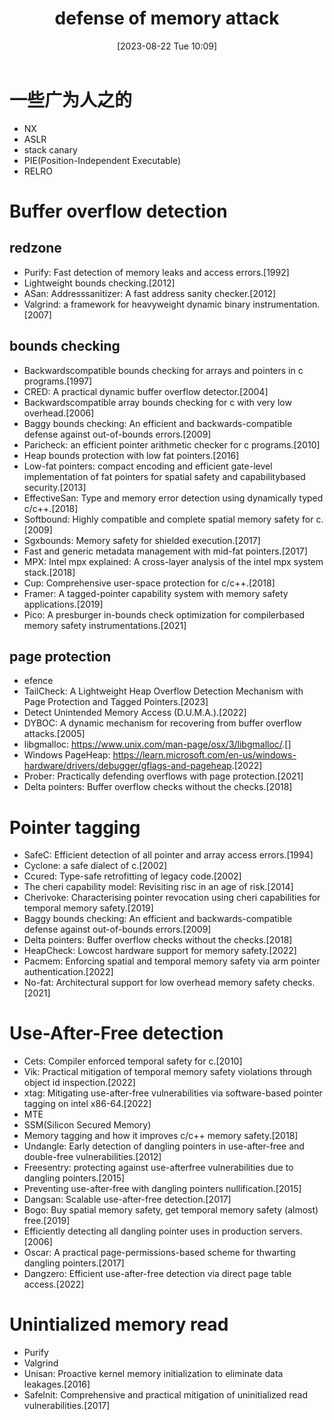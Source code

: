 #+OPTIONS: author:nil ^:{}
#+HUGO_BASE_DIR: ../../..
#+HUGO_SECTION: post/2023/08
#+HUGO_CUSTOM_FRONT_MATTER: :toc true
#+HUGO_AUTO_SET_LASTMOD: t
#+HUGO_DRAFT: false
#+DATE: [2023-08-22 Tue 10:09]
#+TITLE: defense of memory attack
#+HUGO_TAGS: security
#+HUGO_CATEGORIES: security,memory_security
#+STARTUP: inlineimages

* 一些广为人之的
- NX
- ASLR
- stack canary
- PIE(Position-Independent Executable)
- RELRO

* Buffer overflow detection

** redzone

- Purify: Fast detection of memory leaks and access errors.[1992]
- Lightweight bounds checking.[2012]
- ASan: Addresssanitizer: A fast address sanity checker.[2012]
- Valgrind: a framework for heavyweight dynamic binary instrumentation.[2007]

** bounds checking

- Backwardscompatible bounds checking for arrays and pointers in c programs.[1997]
- CRED: A practical dynamic buffer overflow detector.[2004]
- Backwardscompatible array bounds checking for c with very low overhead.[2006]
- Baggy bounds checking: An efficient and backwards-compatible defense against out-of-bounds errors.[2009]
- Paricheck: an efficient pointer arithmetic checker for c programs.[2010]
- Heap bounds protection with low fat pointers.[2016]
- Low-fat pointers: compact encoding and efficient gate-level implementation of fat pointers for spatial safety and capabilitybased security.[2013]
- EffectiveSan: Type and memory error detection using dynamically typed c/c++.[2018]
- Softbound: Highly compatible and complete spatial memory safety for c.[2009]
- Sgxbounds: Memory safety for shielded execution.[2017]
- Fast and generic metadata management with mid-fat pointers.[2017]
- MPX: Intel mpx explained: A cross-layer analysis of the intel mpx system stack.[2018]
- Cup: Comprehensive user-space protection for c/c++.[2018]
- Framer: A tagged-pointer capability system with memory safety applications.[2019]
- Pico: A presburger in-bounds check optimization for compilerbased memory safety instrumentations.[2021]

** page protection

- efence
- TailCheck: A Lightweight Heap Overflow Detection Mechanism with Page Protection and Tagged Pointers.[2023]
- Detect Unintended Memory Access (D.U.M.A.).[2022]
- DYBOC: A dynamic mechanism for recovering from buffer overflow attacks.[2005]
- libgmalloc: https://www.unix.com/man-page/osx/3/libgmalloc/.[]
- Windows PageHeap: https://learn.microsoft.com/en-us/windows-hardware/drivers/debugger/gflags-and-pageheap.[2022]
- Prober: Practically defending overflows with page protection.[2021]
- Delta pointers: Buffer overflow checks without the checks.[2018]


* Pointer tagging

- SafeC: Efficient detection of all pointer and array access errors.[1994]
- Cyclone: a safe dialect of c.[2002]
- Ccured: Type-safe retrofitting of legacy code.[2002]
- The cheri capability model: Revisiting risc in an age of risk.[2014]
- Cherivoke: Characterising pointer revocation using cheri capabilities for temporal memory safety.[2019]
- Baggy bounds checking: An efficient and backwards-compatible defense against out-of-bounds errors.[2009]
- Delta pointers: Buffer overflow checks without the checks.[2018]
- HeapCheck: Lowcost hardware support for memory safety.[2022]
- Pacmem: Enforcing spatial and temporal memory safety via arm pointer authentication.[2022]
- No-fat: Architectural support for low overhead memory safety checks.[2021]


* Use-After-Free detection

- Cets: Compiler enforced temporal safety for c.[2010]
- Vik: Practical mitigation of temporal memory safety violations through object id inspection.[2022]
- xtag: Mitigating use-after-free vulnerabilities via software-based pointer tagging on intel x86-64.[2022]
- MTE
- SSM(Silicon Secured Memory)
- Memory tagging and how it improves c/c++ memory safety.[2018]
- Undangle: Early detection of dangling pointers in use-after-free and double-free vulnerabilities.[2012]
- Freesentry: protecting against use-afterfree vulnerabilities due to dangling pointers.[2015]
- Preventing use-after-free with dangling pointers nullification.[2015]
- Dangsan: Scalable use-after-free detection.[2017]
- Bogo: Buy spatial memory safety, get temporal memory safety (almost) free.[2019]
- Efficiently detecting all dangling pointer uses in production servers.[2006]
- Oscar: A practical page-permissions-based scheme for thwarting dangling pointers.[2017]
- Dangzero: Efficient use-after-free detection via direct page table access.[2022]

* Unintialized memory read

- Purify
- Valgrind
- Unisan: Proactive kernel memory initialization to eliminate data leakages.[2016]
- Safelnit: Comprehensive and practical mitigation of uninitialized read vulnerabilities.[2017]
  
